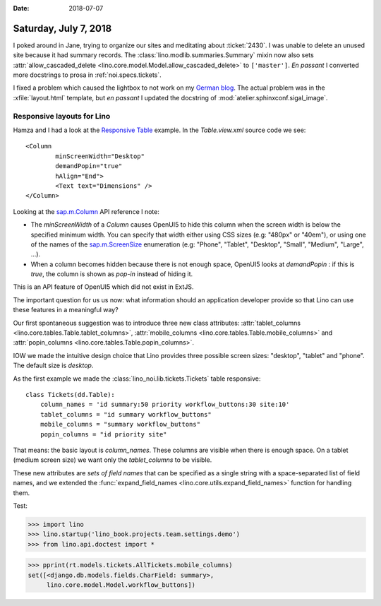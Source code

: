 :date: 2018-07-07

======================
Saturday, July 7, 2018
======================

I poked around in Jane, trying to organize our sites and meditating
about :ticket:`2430`.  I was unable to delete an unused site because
it had summary records.  The :class:`lino.modlib.summaries.Summary`
mixin now also sets :attr:`allow_cascaded_delete
<lino.core.model.Model.allow_cascaded_delete>` to ``['master']``.  *En
passant* I converted more docstrings to prosa in
:ref:`noi.specs.tickets`.

I fixed a problem which caused the lightbox to not work on my `German
blog <http://luc.saffre-rumma.net/blog/2018/0706.html>`__.  The actual
problem was in the :xfile:`layout.html` template, but *en passant* I
updated the docstring of :mod:`atelier.sphinxconf.sigal_image`.


Responsive layouts for Lino
===========================

Hamza and I had a look at the `Responsive Table
<https://openui5.hana.ondemand.com/#/sample/sap.m.sample.Table/preview>`__
example.  In the `Table.view.xml` source code we see::

    <Column
            minScreenWidth="Desktop"
            demandPopin="true"
            hAlign="End">
            <Text text="Dimensions" />
    </Column>

Looking at the `sap.m.Column
<https://openui5.hana.ondemand.com/#/api/sap.m.Column/controlProperties>`__
API reference I note:

- The *minScreenWidth* of a *Column* causes OpenUI5 to hide this
  column when the screen width is below the specified minimum width.
  You can specify that width either using CSS sizes (e.g: "480px" or
  "40em"), or using one of the names of the `sap.m.ScreenSize
  <https://openui5.hana.ondemand.com/#/api/sap.m.ScreenSize>`__
  enumeration (e.g: "Phone", "Tablet", "Desktop", "Small", "Medium",
  "Large", ...).

- When a column becomes hidden because there is not enough space,
  OpenUI5 looks at `demandPopin` : if this is *true*, the column is
  shown as *pop-in* instead of hiding it.

This is an API feature of OpenUI5 which did not exist in ExtJS.

The important question for us us now: what information should an
application developer provide so that Lino can use these features
in a meaningful way?

Our first spontaneous suggestion was to introduce three new class
attributes: :attr:`tablet_columns
<lino.core.tables.Table.tablet_columns>`, :attr:`mobile_columns
<lino.core.tables.Table.mobile_columns>` and :attr:`popin_columns
<lino.core.tables.Table.popin_columns>`.

IOW we made the intuitive design choice that Lino provides three
possible screen sizes: "desktop", "tablet" and "phone".  The default
size is *desktop*.

As the first example we made the :class:`lino_noi.lib.tickets.Tickets`
table responsive::

    class Tickets(dd.Table):
        column_names = 'id summary:50 priority workflow_buttons:30 site:10'
        tablet_columns = "id summary workflow_buttons"
        mobile_columns = "summary workflow_buttons"
        popin_columns = "id priority site"

That means: the basic layout is *column_names*. These columns are
visible when there is enough space.  On a tablet (medium screen size)
we want only the *tablet_columns*  to be visible.

These new attributes are *sets of field names* that can be specified
as a single string with a space-separated list of field names, and we
extended the :func:`expand_field_names
<lino.core.utils.expand_field_names>` function for handling them.

Test:
      
>>> import lino
>>> lino.startup('lino_book.projects.team.settings.demo')
>>> from lino.api.doctest import *

>>> pprint(rt.models.tickets.AllTickets.mobile_columns)
set([<django.db.models.fields.CharField: summary>,
     lino.core.model.Model.workflow_buttons])



